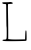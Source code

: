 SplineFontDB: 3.2
FontName: Untitled4
FullName: Untitled4
FamilyName: Untitled4
Weight: Regular
Copyright: Copyright (c) 2020, Krister Olsson
UComments: "2020-3-14: Created with FontForge (http://fontforge.org)"
Version: 001.000
ItalicAngle: 0
UnderlinePosition: -100
UnderlineWidth: 50
Ascent: 800
Descent: 200
InvalidEm: 0
LayerCount: 2
Layer: 0 0 "Back" 1
Layer: 1 0 "Fore" 0
XUID: [1021 796 1629255852 3733524]
OS2Version: 0
OS2_WeightWidthSlopeOnly: 0
OS2_UseTypoMetrics: 1
CreationTime: 1584233873
ModificationTime: 1584233873
OS2TypoAscent: 0
OS2TypoAOffset: 1
OS2TypoDescent: 0
OS2TypoDOffset: 1
OS2TypoLinegap: 0
OS2WinAscent: 0
OS2WinAOffset: 1
OS2WinDescent: 0
OS2WinDOffset: 1
HheadAscent: 0
HheadAOffset: 1
HheadDescent: 0
HheadDOffset: 1
OS2Vendor: 'PfEd'
DEI: 91125
Encoding: ISO8859-1
UnicodeInterp: none
NameList: AGL For New Fonts
DisplaySize: -48
AntiAlias: 1
FitToEm: 0
BeginChars: 256 1

StartChar: L
Encoding: 76 76 0
Width: 731
Flags: W
HStem: -194.933 35.1094<60.5814 159.11> 718.053 43.8057<58.5919 154.279 200.821 239.904>
VStem: 163.289 42.2686<-146.549 75.4941 215.983 626.831> 626.797 38.0527<-152.097 66.7818>
LayerCount: 2
Fore
SplineSet
240.0703125 766.725585938 m 0
 248.049804688 774.704101562 307.346679688 761.416015625 315.099609375 749.911132812 c 0
 328.155273438 730.538085938 315.291992188 722.671875 267.504882812 720.8046875 c 0
 240.956054688 719.767578125 214.407226562 718.741210938 207.76953125 718.495117188 c 0
 198.018554688 718.134765625 196.798828125 668.052734375 201.1328125 445.9296875 c 0
 204.05078125 296.372070312 206.243164062 101.66015625 206 13.6279296875 c 2
 205.557617188 -146.548828125 l 1
 258.655273438 -152.537109375 l 2
 306.865234375 -157.974609375 383.43359375 -158.594726562 560.424804688 -154.982421875 c 2
 626.796875 -153.627929688 l 1
 631.221679688 -43.0087890625 l 2
 634.83203125 47.2568359375 638.088867188 67.6103515625 648.919921875 67.6103515625 c 0
 659.990234375 67.6103515625 662.635742188 46.814453125 664.849609375 -57.6103515625 c 0
 667.250976562 -170.884765625 665.984375 -183.443359375 651.575195312 -189.23828125 c 0
 630.774414062 -197.603515625 161.309570312 -202.491210938 104.672851562 -194.932617188 c 0
 73.69921875 -190.797851562 60.4248046875 -185.043945312 60.4248046875 -175.751953125 c 0
 60.4248046875 -165.984375 72.814453125 -161.776367188 107.327148438 -159.823242188 c 0
 148.919921875 -157.46875 155.255859375 -154.462890625 163.2890625 -133.274414062 c 0
 170.333984375 -114.690429688 169.30859375 164.956054688 162.194335938 164.956054688 c 0
 161.217773438 164.956054688 159.234375 280 157.76953125 421.592773438 c 0
 156.3046875 563.185546875 154.71875 687.15625 154.23046875 698.141601562 c 0
 153.448242188 715.73828125 148.919921875 718.052734375 115.291992188 718.052734375 c 0
 77.2392578125 718.052734375 56 729.782226562 56 750.796875 c 0
 56 759.453125 78.1240234375 762.19140625 145.380859375 761.858398438 c 0
 194.938476562 761.61328125 237.126953125 763.78125 240.0703125 766.725585938 c 0
EndSplineSet
EndChar
EndChars
EndSplineFont
